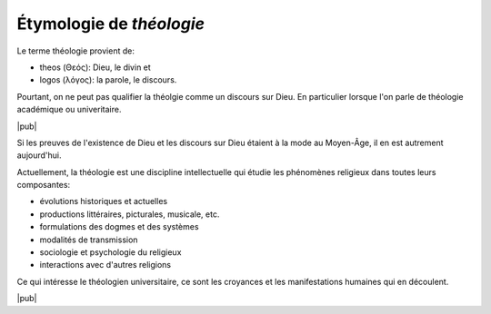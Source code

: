 Étymologie de *théologie*
=========================

Le terme théologie provient de:

- theos (Θεός): Dieu, le divin et
- logos (λόγος): la parole, le discours.

Pourtant, on ne peut pas qualifier la théolgie comme un discours sur Dieu.
En particulier lorsque l'on parle de théologie académique ou univeritaire.

|pub|

Si les preuves de l'existence de Dieu et les discours sur Dieu étaient à la mode au Moyen-Âge, il en est autrement aujourd'hui.

Actuellement, la théologie est une discipline intellectuelle qui étudie les phénomènes religieux dans toutes leurs composantes: 

- évolutions historiques et actuelles
- productions littéraires, picturales, musicale, etc.
- formulations des dogmes et des systèmes
- modalités de transmission
- sociologie et psychologie du religieux
- interactions avec d'autres religions

Ce qui intéresse le théologien universitaire, ce sont les croyances et les manifestations humaines qui en découlent. 

|pub|
